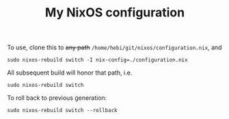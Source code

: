 #+TITLE: My NixOS configuration

To use, clone this to +any path+ =/home/hebi/git/nixos/configuration.nix=, and

#+begin_example
sudo nixos-rebuild switch -I nix-config=./configuration.nix
#+end_example

All subsequent build will honor that path, i.e.

#+begin_example
sudo nixos-rebuild switch
#+end_example

To roll back to previous generation:

#+begin_example
sudo nixos-rebuild switch --rollback
#+end_example
